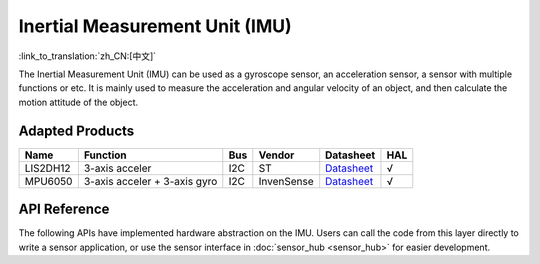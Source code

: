 Inertial Measurement Unit (IMU)
======================================
:link_to_translation:`zh_CN:[中文]`

The Inertial Measurement Unit (IMU) can be used as a gyroscope sensor, an acceleration sensor, a sensor with multiple functions or etc. It is mainly used to measure the acceleration and angular velocity of an object, and then calculate the motion attitude of the object.

Adapted Products
-----------------------

+------------+--------------------------------+-------+--------------+-------------------------------------------------------------------------------------------------+----------+
| Name       | Function                       | Bus   | Vendor       | Datasheet                                                                                       |HAL       |
+============+================================+=======+==============+=================================================================================================+==========+
| LIS2DH12   | 3-axis acceler                 | I2C   | ST           | `Datasheet <https://www.st.com/resource/en/datasheet/lis2dh12.pdf>`__                           |  √       |
+------------+--------------------------------+-------+--------------+-------------------------------------------------------------------------------------------------+----------+
| MPU6050    | 3-axis acceler + 3-axis gyro   | I2C   | InvenSense   | `Datasheet <https://invensense.tdk.com/wp-content/uploads/2015/02/MPU-6000-Datasheet1.pdf>`__   |  √       |
+------------+--------------------------------+-------+--------------+-------------------------------------------------------------------------------------------------+----------+

API Reference
--------------------

The following APIs have implemented hardware abstraction on the IMU. Users can call the code from this layer directly to write a sensor application, or use the sensor interface in :doc:`sensor_hub <sensor_hub>` for easier development.

.. include-build-file:: inc/imu_hal.inc
